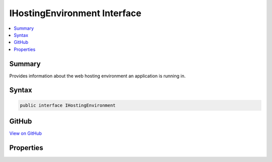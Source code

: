 

IHostingEnvironment Interface
=============================



.. contents:: 
   :local:



Summary
-------

Provides information about the web hosting environment an application is running in.











Syntax
------

.. code-block:: csharp

   public interface IHostingEnvironment





GitHub
------

`View on GitHub <https://github.com/aspnet/apidocs/blob/master/aspnet/hosting/src/Microsoft.AspNet.Hosting.Abstractions/IHostingEnvironment.cs>`_





.. dn:interface:: Microsoft.AspNet.Hosting.IHostingEnvironment

Properties
----------

.. dn:interface:: Microsoft.AspNet.Hosting.IHostingEnvironment
    :noindex:
    :hidden:

    
    .. dn:property:: Microsoft.AspNet.Hosting.IHostingEnvironment.EnvironmentName
    
        
    
        Gets or sets the name of the environment. This property is automatically set by the host to the value
        of the "Hosting:Environment" (on Windows) or "Hosting__Environment" (on Linux &amp; OS X) environment variable.
    
        
        :rtype: System.String
    
        
        .. code-block:: csharp
    
           string EnvironmentName { get; set; }
    
    .. dn:property:: Microsoft.AspNet.Hosting.IHostingEnvironment.WebRootFileProvider
    
        
    
        Gets or sets an :any:`Microsoft.AspNet.FileProviders.IFileProvider` pointing at :dn:prop:`Microsoft.AspNet.Hosting.IHostingEnvironment.WebRootPath`\.
    
        
        :rtype: Microsoft.AspNet.FileProviders.IFileProvider
    
        
        .. code-block:: csharp
    
           IFileProvider WebRootFileProvider { get; set; }
    
    .. dn:property:: Microsoft.AspNet.Hosting.IHostingEnvironment.WebRootPath
    
        
    
        Gets or sets the absolute path to the directory that contains the web-servable application content files.
    
        
        :rtype: System.String
    
        
        .. code-block:: csharp
    
           string WebRootPath { get; set; }
    

